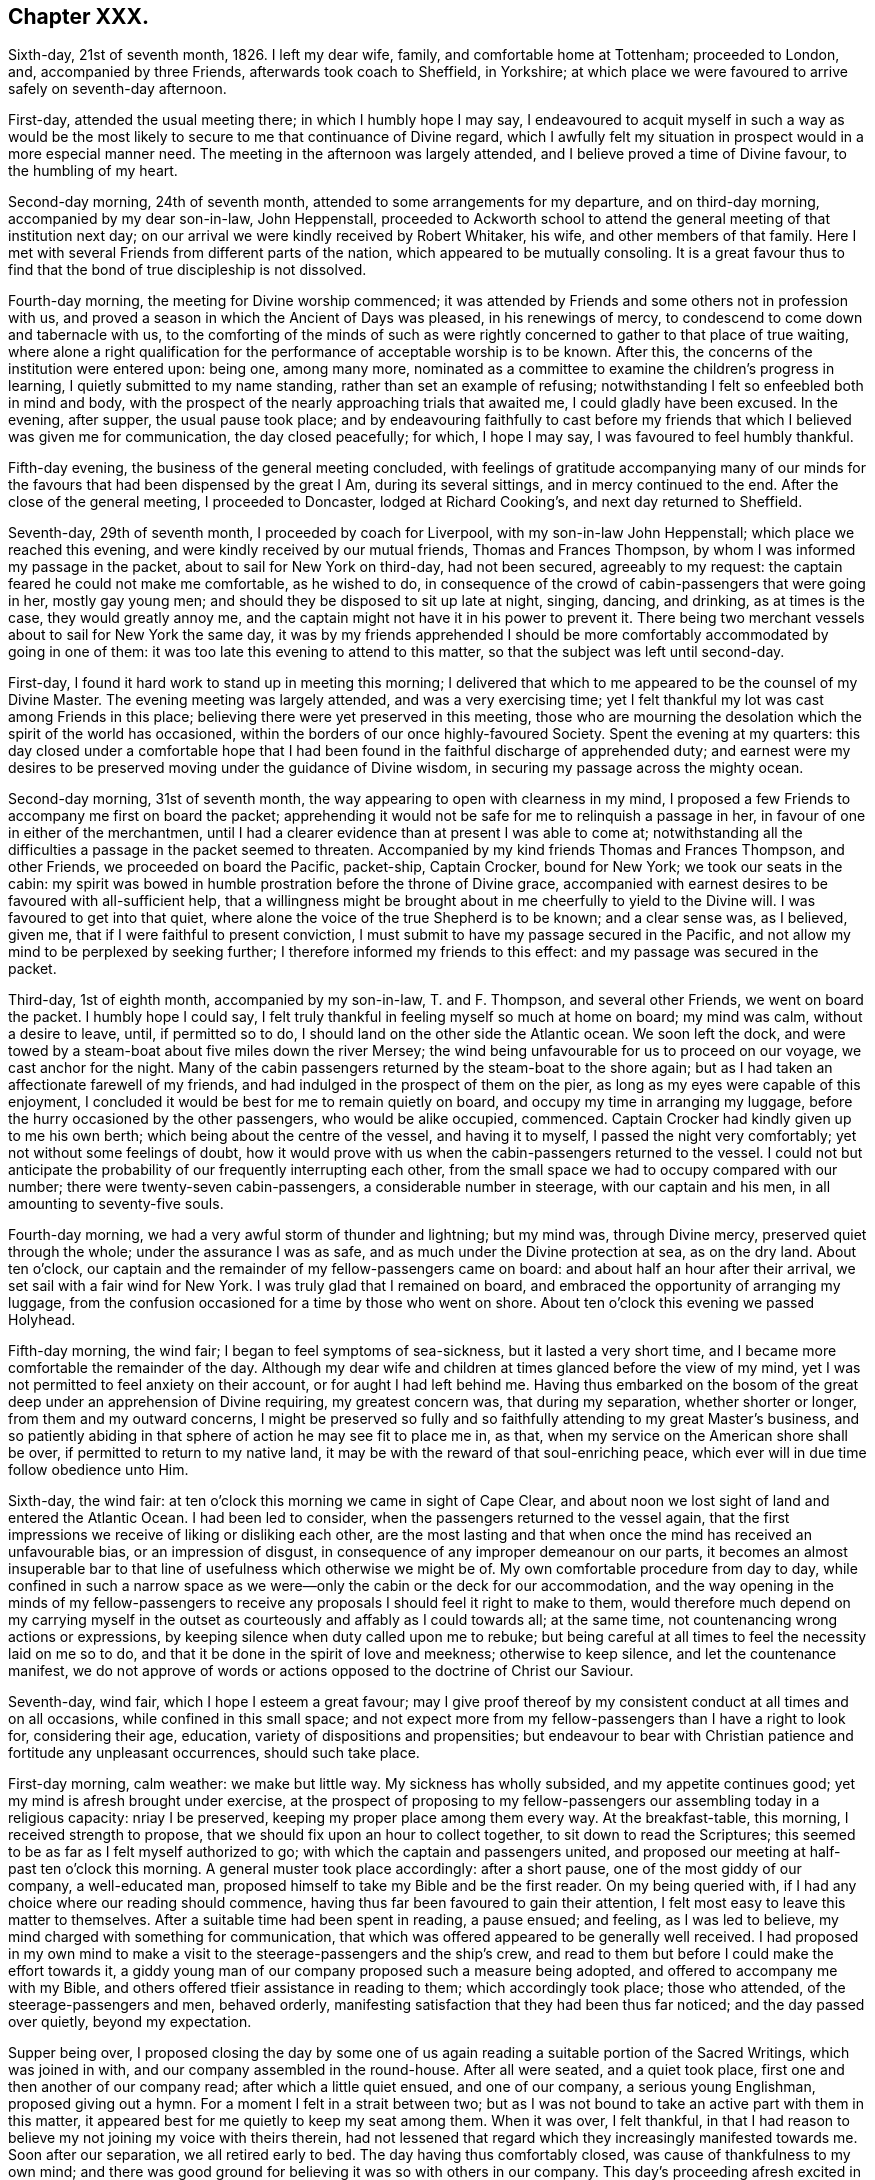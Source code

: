 == Chapter XXX.

Sixth-day, 21st of seventh month, 1826.
I left my dear wife, family, and comfortable home at Tottenham; proceeded to London, and,
accompanied by three Friends, afterwards took coach to Sheffield, in Yorkshire;
at which place we were favoured to arrive safely on seventh-day afternoon.

First-day, attended the usual meeting there; in which I humbly hope I may say,
I endeavoured to acquit myself in such a way as would be the most
likely to secure to me that continuance of Divine regard,
which I awfully felt my situation in prospect would in a more especial manner need.
The meeting in the afternoon was largely attended,
and I believe proved a time of Divine favour, to the humbling of my heart.

Second-day morning, 24th of seventh month,
attended to some arrangements for my departure, and on third-day morning,
accompanied by my dear son-in-law, John Heppenstall,
proceeded to Ackworth school to attend the general meeting of that institution next day;
on our arrival we were kindly received by Robert Whitaker, his wife,
and other members of that family.
Here I met with several Friends from different parts of the nation,
which appeared to be mutually consoling.
It is a great favour thus to find that the bond of true discipleship is not dissolved.

Fourth-day morning, the meeting for Divine worship commenced;
it was attended by Friends and some others not in profession with us,
and proved a season in which the Ancient of Days was pleased, in his renewings of mercy,
to condescend to come down and tabernacle with us,
to the comforting of the minds of such as were rightly
concerned to gather to that place of true waiting,
where alone a right qualification for the performance
of acceptable worship is to be known.
After this, the concerns of the institution were entered upon: being one,
among many more,
nominated as a committee to examine the children`'s progress in learning,
I quietly submitted to my name standing, rather than set an example of refusing;
notwithstanding I felt so enfeebled both in mind and body,
with the prospect of the nearly approaching trials that awaited me,
I could gladly have been excused.
In the evening, after supper, the usual pause took place;
and by endeavouring faithfully to cast before my friends
that which I believed was given me for communication,
the day closed peacefully; for which, I hope I may say,
I was favoured to feel humbly thankful.

Fifth-day evening, the business of the general meeting concluded,
with feelings of gratitude accompanying many of our minds
for the favours that had been dispensed by the great I Am,
during its several sittings, and in mercy continued to the end.
After the close of the general meeting, I proceeded to Doncaster,
lodged at Richard Cooking`'s, and next day returned to Sheffield.

Seventh-day, 29th of seventh month, I proceeded by coach for Liverpool,
with my son-in-law John Heppenstall; which place we reached this evening,
and were kindly received by our mutual friends, Thomas and Frances Thompson,
by whom I was informed my passage in the packet, about to sail for New York on third-day,
had not been secured, agreeably to my request:
the captain feared he could not make me comfortable, as he wished to do,
in consequence of the crowd of cabin-passengers that were going in her,
mostly gay young men; and should they be disposed to sit up late at night, singing,
dancing, and drinking, as at times is the case, they would greatly annoy me,
and the captain might not have it in his power to prevent it.
There being two merchant vessels about to sail for New York the same day,
it was by my friends apprehended I should be more
comfortably accommodated by going in one of them:
it was too late this evening to attend to this matter,
so that the subject was left until second-day.

First-day, I found it hard work to stand up in meeting this morning;
I delivered that which to me appeared to be the counsel of my Divine Master.
The evening meeting was largely attended, and was a very exercising time;
yet I felt thankful my lot was cast among Friends in this place;
believing there were yet preserved in this meeting,
those who are mourning the desolation which the spirit of the world has occasioned,
within the borders of our once highly-favoured Society.
Spent the evening at my quarters:
this day closed under a comfortable hope that I had been
found in the faithful discharge of apprehended duty;
and earnest were my desires to be preserved moving under the guidance of Divine wisdom,
in securing my passage across the mighty ocean.

Second-day morning, 31st of seventh month,
the way appearing to open with clearness in my mind,
I proposed a few Friends to accompany me first on board the packet;
apprehending it would not be safe for me to relinquish a passage in her,
in favour of one in either of the merchantmen,
until I had a clearer evidence than at present I was able to come at;
notwithstanding all the difficulties a passage in the packet seemed to threaten.
Accompanied by my kind friends Thomas and Frances Thompson, and other Friends,
we proceeded on board the Pacific, packet-ship, Captain Crocker, bound for New York;
we took our seats in the cabin:
my spirit was bowed in humble prostration before the throne of Divine grace,
accompanied with earnest desires to be favoured with all-sufficient help,
that a willingness might be brought about in me cheerfully to yield to the Divine will.
I was favoured to get into that quiet,
where alone the voice of the true Shepherd is to be known; and a clear sense was,
as I believed, given me, that if I were faithful to present conviction,
I must submit to have my passage secured in the Pacific,
and not allow my mind to be perplexed by seeking further;
I therefore informed my friends to this effect: and my passage was secured in the packet.

Third-day, 1st of eighth month, accompanied by my son-in-law, T. and F. Thompson,
and several other Friends, we went on board the packet.
I humbly hope I could say,
I felt truly thankful in feeling myself so much at home on board; my mind was calm,
without a desire to leave, until, if permitted so to do,
I should land on the other side the Atlantic ocean.
We soon left the dock,
and were towed by a steam-boat about five miles down the river Mersey;
the wind being unfavourable for us to proceed on our voyage,
we cast anchor for the night.
Many of the cabin passengers returned by the steam-boat to the shore again;
but as I had taken an affectionate farewell of my friends,
and had indulged in the prospect of them on the pier,
as long as my eyes were capable of this enjoyment,
I concluded it would be best for me to remain quietly on board,
and occupy my time in arranging my luggage,
before the hurry occasioned by the other passengers, who would be alike occupied,
commenced.
Captain Crocker had kindly given up to me his own berth;
which being about the centre of the vessel, and having it to myself,
I passed the night very comfortably; yet not without some feelings of doubt,
how it would prove with us when the cabin-passengers returned to the vessel.
I could not but anticipate the probability of our frequently interrupting each other,
from the small space we had to occupy compared with our number;
there were twenty-seven cabin-passengers, a considerable number in steerage,
with our captain and his men, in all amounting to seventy-five souls.

Fourth-day morning, we had a very awful storm of thunder and lightning; but my mind was,
through Divine mercy, preserved quiet through the whole;
under the assurance I was as safe, and as much under the Divine protection at sea,
as on the dry land.
About ten o`'clock, our captain and the remainder of my fellow-passengers came on board:
and about half an hour after their arrival, we set sail with a fair wind for New York.
I was truly glad that I remained on board,
and embraced the opportunity of arranging my luggage,
from the confusion occasioned for a time by those who went on shore.
About ten o`'clock this evening we passed Holyhead.

Fifth-day morning, the wind fair; I began to feel symptoms of sea-sickness,
but it lasted a very short time, and I became more comfortable the remainder of the day.
Although my dear wife and children at times glanced before the view of my mind,
yet I was not permitted to feel anxiety on their account,
or for aught I had left behind me.
Having thus embarked on the bosom of the great deep
under an apprehension of Divine requiring,
my greatest concern was, that during my separation, whether shorter or longer,
from them and my outward concerns,
I might be preserved so fully and so faithfully attending to my great Master`'s business,
and so patiently abiding in that sphere of action he may see fit to place me in, as that,
when my service on the American shore shall be over,
if permitted to return to my native land,
it may be with the reward of that soul-enriching peace,
which ever will in due time follow obedience unto Him.

Sixth-day, the wind fair: at ten o`'clock this morning we came in sight of Cape Clear,
and about noon we lost sight of land and entered the Atlantic Ocean.
I had been led to consider, when the passengers returned to the vessel again,
that the first impressions we receive of liking or disliking each other,
are the most lasting and that when once the mind has received an unfavourable bias,
or an impression of disgust, in consequence of any improper demeanour on our parts,
it becomes an almost insuperable bar to that line
of usefulness which otherwise we might be of.
My own comfortable procedure from day to day,
while confined in such a narrow space as we were--only
the cabin or the deck for our accommodation,
and the way opening in the minds of my fellow-passengers to receive
any proposals I should feel it right to make to them,
would therefore much depend on my carrying myself in the
outset as courteously and affably as I could towards all;
at the same time, not countenancing wrong actions or expressions,
by keeping silence when duty called upon me to rebuke;
but being careful at all times to feel the necessity laid on me so to do,
and that it be done in the spirit of love and meekness; otherwise to keep silence,
and let the countenance manifest,
we do not approve of words or actions opposed to the doctrine of Christ our Saviour.

Seventh-day, wind fair, which I hope I esteem a great favour;
may I give proof thereof by my consistent conduct at all times and on all occasions,
while confined in this small space;
and not expect more from my fellow-passengers than I have a right to look for,
considering their age, education, variety of dispositions and propensities;
but endeavour to bear with Christian patience and fortitude any unpleasant occurrences,
should such take place.

First-day morning, calm weather: we make but little way.
My sickness has wholly subsided, and my appetite continues good;
yet my mind is afresh brought under exercise,
at the prospect of proposing to my fellow-passengers
our assembling today in a religious capacity:
nriay I be preserved, keeping my proper place among them every way.
At the breakfast-table, this morning, I received strength to propose,
that we should fix upon an hour to collect together, to sit down to read the Scriptures;
this seemed to be as far as I felt myself authorized to go;
with which the captain and passengers united,
and proposed our meeting at half-past ten o`'clock this morning.
A general muster took place accordingly: after a short pause,
one of the most giddy of our company, a well-educated man,
proposed himself to take my Bible and be the first reader.
On my being queried with, if I had any choice where our reading should commence,
having thus far been favoured to gain their attention,
I felt most easy to leave this matter to themselves.
After a suitable time had been spent in reading, a pause ensued; and feeling,
as I was led to believe, my mind charged with something for communication,
that which was offered appeared to be generally well received.
I had proposed in my own mind to make a visit to
the steerage-passengers and the ship`'s crew,
and read to them but before I could make the effort towards it,
a giddy young man of our company proposed such a measure being adopted,
and offered to accompany me with my Bible,
and others offered tfieir assistance in reading to them; which accordingly took place;
those who attended, of the steerage-passengers and men, behaved orderly,
manifesting satisfaction that they had been thus far noticed;
and the day passed over quietly, beyond my expectation.

Supper being over,
I proposed closing the day by some one of us again
reading a suitable portion of the Sacred Writings,
which was joined in with, and our company assembled in the round-house.
After all were seated, and a quiet took place,
first one and then another of our company read; after which a little quiet ensued,
and one of our company, a serious young Englishman, proposed giving out a hymn.
For a moment I felt in a strait between two;
but as I was not bound to take an active part with them in this matter,
it appeared best for me quietly to keep my seat among them.
When it was over, I felt thankful,
in that I had reason to believe my not joining my voice with theirs therein,
had not lessened that regard which they increasingly manifested towards me.
Soon after our separation, we all retired early to bed.
The day having thus comfortably closed, was cause of thankfulness to my own mind;
and there was good ground for believing it was so with others in our company.
This day`'s proceeding afresh excited in me feelings of gratitude to my Divine Master,
in that he was pleased to preserve me from abandoning my passage in the Pacific.

Second-day, not making much way to New York:
my mind continues to be preserved in patience;
a virtue necessary for those to have a good store of, who traverse the great deep,
where there is nothing to look to but the unstable element, besides Him,
whose controlling power alone commands a storm or a calm.
Yet the adversary assaults me not a little with fears and discouragements, if possible,
to lay waste my confidence in the Divine all-sufficiency,
to care for and protect me on every hand;
but Divine mercy continues still to watch over me:
that I may never be permitted to forfeit this Divine superintending care and protection,
is the earnest prayer of my soul.

Third-day, fair weather, but the wind so very light, we make but little way.
How entirely, under our present circumstances, are we dependent on that Almighty Power,
who commands the winds and is obeyed!
Towards evening a brisk gale sprang up,
which had a cheering effect on the countenances of many of my fellow-passengers,
who were longing to reach our destined port.
I hope I am not unmindful of the favours I am enjoying, being preserved in resignation,
as to the event of a short or a long passage.

Fourth-day morning, going through the night at the rate of seven knots an hour,
and continuing so to do; from the motion of the vessel,
some of us feel disposed to be a little squeamish; but towards noon the wind slackened.
What a mercy it is from our heavenly Father, to be made willing, in every state,
therewith to be content!
During my time of retirement this morning, I was led to see with the eyes of my soul,
as clearly so as ever I beheld any object with my outward eyes,
myself landed in the city of New York, and a man approaching me in full speed,
and I was led to believe his mind was charged with
combustible matter to pour out upon me.
This, at first, caused that degree of sadness to come over my mind,
which I cannot describe; but I was favoured with the assurance,
if my dependence continued to remain firmly fixed on that arm of Divine preservation,
which had brought me through so many difficulties and dangers,
this man would be restrained by that same invisible power from doing me harm;
after which my mind became tranquillized.

Fifth-day, going at the rate of eight knots an hour,
which caused great motion in the vessel.
I found I must try to keep as quiet as possible,
or there would be a danger of my being quite laid by.
The man I had seen during my retirement yesterday,
came today fresh before the view of my mind; but an assurance attended from Him,
who never fails to fulfill all his gracious promises,
if on our part we are careful that the conditions of them are faithfully complied with,
that if I was earnestly concerned to keep near to Him,
who had called me forth into his service,
carefully avoiding meddling with matters that I was not called upon to meddle with,
patiently enduring such opposition as I might have to meet with,
in a faithful discharge of apprehended duty,
the sure Rock of defence would be a shelter for me in every storm.

Sixth-day, wind favourable: we have been out at sea only ten days,
and it is supposed we have made at least one-third of our passage.

Seventh-day, 12th of eighth month.
Weather continues very fine; our passengers generally in good health.
I often crave Divine support, to be preserved keeping my proper place among them;
especially as way appeared to be opened in their minds,
to receive any thing and everything I may have to offer,
whether by way of counsel or reproof,`" they also showed me every mark of respect,
when I have felt it required of me to give a suitable hint,
that their conduct has not quite savoured of a Christian spirit.
About noon, we hailed an English brig, bound for Liverpool.
It appeared we had been now eleven days from our moorings,
and sailed thirteen hundred miles.
I have been permitted for a short time this day,
to have my mind occupied in thinking on my dear wife and family;
but I find it will not be profitable for me to indulge much in this way, and considering,
as my great Master well knows,
that an over-anxious disposition of mind is one of my very weak sides, I esteem it,
I hope, a favour, that his restraining hand is laid upon me.
May I continue resigned to every one of his dispensations,
however opposed to human nature.
I cannot help looking forward with some degree of thoughtfulness towards tomorrow,
accompanied with earnest breathings towards the Lord,
that he would preserve me in my proper place among our ship`'s company.

First-day, the wind a-head this morning, which occasions our being on the tack.
The motion of the vessel is very trying to the passengers,
which led me to fear our intended sitting together this morning, would be prevented;
but when the time appointed came,
I requested our kind captain to promote our being called together,
which he appeared cheerfully to do; we mustered pretty strong,
considering the change that had taken place in the motion of our vessel;
some of our company today being much indisposed.
When all were seated, a suitable pause took place,
and a few chapters out of the New Testament were
read by different individuals of our company;
after which we again sat in quiet.
Matter arose in my mind for communication; but,
from the indisposition I was labouring under, owing to the motion of the vessel,
I feared the probability of my being able to acquit myself to any advantage to our company,
which caused much hesitation in my own mind;
yet I felt a dread of the consequences of withholding,
not doubting but that inward poverty would be the result; but after a struggle,
I was favoured with strength to yield to apprehended duty.
The evening closed with reading, as before, all retiring quietly to bed at an early hour.

Second-day, the wind still a-head,
and from the constant uncomfortable motion of the vessel, many of my fellow-passengers,
as well as myself, feel much exhausted.

Third-day, 15th. The wind yet a-head, a fresh call for the exercise of patience:
may I be preserved from manifesting any thing even like
a contrary disposition before my fellow-passengers,
is what I desire of the Lord my God.

Fourth-day morning, after a sleepless night, owing to our frequent tacking,
and the rolling of the vessel, I went on deck, and found, by inquiry,
we had made but little way during the night, the wind still continuing a-head.
By endeavouring to keep in the quiet, under our present trying situation,
I was favoured to attain to that state of mind, in which I thought I could truly say,
I had not the least desire to be anywhere than where I now actually am.
Although for the first eleven days we had made more than one-third of our passage,
for the last five days we have been continually on the tack,
and made but very little way.
Among such a company, I found it difficult to come at a secure spot for retirement;
I shifted from place to place, above and below deck, but in vain,
until I took my seat behind the mast of the forecastle.
Some of my omissions on shore found me out,
in this the most secluded spot I could come at,
and I dared not do otherwise than allow them to have their full scope in my mind.
Although my thus giving place to the painful remembrance
of them occasioned some very deep-felt secret sighs,
yet I was led to view it as a mark of Divine mercy and regard,
thus to bring before the view of my mind my short-comings,
in order that I may take warning thereby in my future moving along;
and more especially so,
in that I thought I was favoured with the evidence
that my disobedience did not lie against me as wilful.
This proved a season of renewing covenant;
and earnest were the breathings of my exercised soul, that through adorable help,
which I was led to believe would, from time to time, be offered for my acceptance,
faithfulness might so mark all my footsteps on the American shore,
as that I might be preserved from adding to that catalogue of omissions, which, at times,
rise up in my mind and reproach me.

Fifth-day morning: we have passed a very blowing night, with the wind still a-head,
the ocean greatly agitated; many of us much indisposed in consequence.
A day of as great exercise of faith and patience as most I have known;
a day of frequent renewing of covenant--a day in
which my mind has been brought to a willingness,
I humbly hope in godly sincerity, to say to my great Almighty Benefactor and Preserver,
"`I am willing to go anywhere, and to any one, you may be pleased to send me,
and through the continuance of your holy aid, to deliver your whole counsel,
be it whatsoever it may.`"
The prospect I have had for many years, of making a religious visit to New South Wales,
glancing afresh before the view of my mind, occasioned some deep heart-felt sighs;
that if it should continue to be a Divine requiring,
my great Master would not leave nor forsake me,
until a cheerful resignation was brought about,
to yield in this and every other matter of duty.

Sixth-day morning; going on deck,
the captain reported that we were now pursuing our
right course at the rate of five knots an hour,
which was cheering to our minds: expectations were held out,
of reaching soundings on the banks of Newfoundland by twelve o`'clock tonight,
if we continued this course; but at sunset the wind very much abated,
and we had a very trying night from the rolling of the vessel: I passed a sleepless one.
A calm came on, and from the increased rolling of our vessel,
I was obliged to take my position at full length on the deck.
During the stretching of my weary body on this hard bed,
my mind was led to contemplate the unbounded power of the great Ruler of the universe;
that the sovereign on his throne, has no more place with Him,
than the beggar on the dunghill,
but as it becomes the sovereign`'s chief care and concern to be found
walking in that way which is well pleasing unto his great Creator,
by whom he, as well as the meanest of his subjects, will be judged in a future day,
for the deeds done in the body.
These considerations led me afresh into near sympathy with my dear sovereign,
surrounded as he is by temptations, and by those called his friends; who,
there is reason to fear, will prove the worst of enemies--flatterers,
a description of persons who surround those in power:
and my soul was led to crave for him that help, which alone can enable him,
now in his advanced life, to choose the Lord for his portion;
and thereby secure for himself that celestial crown designed for him.

Seventh-day morning.
O, holy Father! keep me in the hollow of your Divine hand this day; that so,
through my good example to the multitude enclosed with me by these wooden walls,
who appear watching my movements, your great name may be glorified,
and inquiry begotten after the more acceptable way of serving you, our God.

First-day morning.
The little wind we have is still a-head:
a degree of solicitude accompanies my mind this morning,
that quietness as a canopy may cover our minds,
and that nothing on my part may be promotive of the contrary.
At the time proposed, we collected together pretty generally; and after all were seated,
and a pause had taken place, one of our company commenced reading:
when the reading closed, a pause took place again, and we separated much in quiet.
After which, accompanied by some of my fellow-passengers, we proceeded to the forecastle,
and collected such of the steerage-passengers and
men as were at liberty to give us their company:
after reading to them, a pause took place; feeling, as I apprehended,
my mind charged with something for communication,
that which I had to ofl`'er appeared to be well received.
In the evening, on my proposing to our kind captain that we should read,
he ordered the round-house to be lighted up,
and a pretty general assembling of our company took place: reading commenced,
and the evening closed quietly,
and in a manner becoming the occasion for which the day was set apart;
each retired early to bed.

Second-day morning: after passing a comfortable night, I went on deck,
and found the wind was still a-head of us; yet, through adorable mercy, which,
I was favoured renewedly to experience is watching over me,
guarding me on the right hand and on the left,
I was preserved both from being over-elated when we were making speed on our passage,
and from being cast down when we were tossed to and fro by the mighty billows,
which roll one after another against the sides of our vessel,
making little or no way on our passage.
Nor had I the shadow of a desire this morning to be anywhere but where I now am;
feeling truly thankful, as I humbly hope has been the case, that I have been enabled,
in my conduct and conversation among our ship`'s company,
to set an example of quiet submission to this,
as well as every other dispensation of Divine wisdom.
He deals with us, his unworthy creatures, as a tender father;
when he permits our worldly undertakings to be prosperous,
or all our fairest prospects to be blasted, whether gradually, or as in a moment,
when the destroyer is allowed to enter our borders,--yet all is in mercy,
unmerited mercy.
A small part of our company sat longer than usual after dinner, over their wine,
which threatened to produce a disposition to disturb
the quiet of the rest of the company on board:
such a circumstance not having before occurred, I proceeded to the cabin, and in a kind,
persuasive way, entreated them to quit their bottles and glasses,
and give us their company on deck, with which, in a short time,
they appeared pleasantly to comply.

While I was sitting in the round-house this evening,
part of our company came in one after another, and taking their seats,
soon began to sing; on which I arose to retire, which being observed by them,
they proposed to desist if I wished them, rather than offend me:
but as I did not feel that which would have warranted such a request on my part,
never having heard, since coming on board the vessel,
any thing escape any of their lips in this way that was indecent or immoral,
I left the round-house.
I felt satisfied with proceeding as I had thus done,
aware that if we are favoured to preserve that place in the minds of our fellowpassengers,
so that a word of caution, counsel, or reproof is well received,
we must not expect more from them than would be consistent with their education,
manner of bringing up, natural disposition, and advancement, if they had known any,
in religion.

Third-day morning: the wind continued a-head:
we sailed for awhile with a prospect of a short passage;
but how it may fare with us is uncertain:
we have no power to help ourselves on this trackless ocean;
it is enough to be favoured to know our minds preserved in stability,
and to be able to say in sincerity of soul unto Him, who when he commands is obeyed,
whether it be a storm or a calm, a wind favourable to our prospects of things,
or opposed thereto, "`Your will be done.`"
This being the state of my mind, I humbly hope, as I am not able of myself to come to it,
I feel truly thankful for the favour.

Fourth-day: the wind a little changed in our favour:
but towards noon it turned a-head again.
We have not, as yet, reached the banks of Newfoundland,
so little way have we made for the last twelve days.
The weather continues to be very fine, which is a great favour for us passengers,
both in the cabin and in the steerage; for the state of the air being very oppressive,
we must have suffered much,
if we could not have remained on deck until we retired to rest; notwithstanding which,
I found it hard work at times to bear up against the dizziness in my head,
and uncomfortable sensation in my stomach, as well as those misgivings inwardly,
which often arose before the view of my mind; which if I had given way to,
might have proved the means of my losing hold of the anchor of hope and shield of faith.

Sixth-day morning; the wind still a-head of us: this proved a trying day to me,
from the misgivings I had to combat with,
when considering the small space between us and eternity,
and that the starting of one of the planks of our vessel,
in all probability would inevitably soon send us to the bottom of the mighty deep.
However,
by endeavouring after that help that has never yet failed me in seasons like these,
I was enabled to lay hold of it when bed-time came,
and lie down in full confidence no harm would befall us.

A fair wind sprung up, and we are going seven knots an hour,
advancing now towards the banks of Newfoundland.
Our ship`'s company appeared much cheered with the prospect before us;
yet I could not but regret,
that instead of a quiet feeling of gratitude to the great Author of all good,
for this change that had taken place in our circumstances,
a disposition towards levity prevailed with some of our ship`'s company.
First-day now fast approaching again; I look towards it with earnest desires,
that nothing may be found lacking on my part towards
promoting the proper observance of it.

First-day morning, the vessel rolled so much in the night, that I had but little rest,
yet the wind continues fair for us.
Although it is supposed we are two hundred and fifty miles from land, yet a small bird,
resembling our yellow-hammer in England, settled on our rigging.
We also had a sight of some whales at a distance,
one of vast size first throwing his head and shoulders out of the water,
and then his tail and the other part of his body, spouting at a tremendous rate.
It might have been gratifying to have had a nearer view of him, yet,
considering what an enemy he might have proved by a nearer approach,
I was better satisfied that our distance kept as it did.

We held our meeting as usual, and were favoured with a solid, and, I hope, to some,
a profitable time.
I was comforted, when the time of silence took place,
to observe the quiet that continued over us, and the disposition manifested to remain so,
until it appeared`' right for us to separate.
At the time of our meeting breaking up, a fishing-vessel appeared in sight, at anchor;
our captain made towards her, and put out our long-boat:
the mate and a few of the passengers went on board,
in hopes of being able to procure some fresh fish, but found, on their arrival,
all their last week`'s catching was salted down;
yet they were willing to allow our company the use of their baits, hooks and lines,
for the purpose of a supply for their present needs, which privilege they embraced,
and in a short time they returned again to the vessel, with forty-nine fine cod-fish;
some, it was supposed, weighed thirty pounds each.
Although I could not be a partaker of them myself, yet I felt a secret pleasure,
not easily to be described, on account of the steerage-passengers,
who were to partake of this feast, which the mighty deep had afforded,
and who had been living much on their salt provision.
This fishing excursion occurring on the breaking up of our meeting in the cabin,
the minds of the steerage-passengers appeared too unsettled
to be likely to take any interest in our reading to them,
as heretofore, and therefore it was not attempted; but on inquiry,
it was thought seven o`'clock in the evening might be a
suitable time to call them together for that purpose.

When the time came, some of the cabin-passengers, who had given up to read to them,
failed not to remind me of it, and we assembled accordingly.
At first I felt discouraged,
from a fear we should not have been able to come at that quiet which is so desirable.
An Irishman, a steerage-passenger, became quarrelsome;
but he was prevailed upon to be quiet,
while one of our company was reading from the sacred pages;
which contain matter suited to all states and conditions of mankind.
Wounded and bruised as we may have become, through yielding to the world, the flesh,
or the devil, or to all of them, yet we shall find, as we peruse these Sacred Writings,
with minds rightly directed to the great Author of them,
that they will not fail to bring us to the spot where a sovereign remedy will be found;
and if we are but willing to have it applied to the full,
and our wounds searched to the very bottom, soundness of religious principle,
accompanied by soundness of conduct and conversation, will be brought about.
Seated on the forecastle, with the vast expanse of the mighty ocean before me,
its agitated state, the sea running very high,
the rolling motion of the vessel through the great foaming waves,
together with the occasion we were then assembled about,
introduced my mind into very awful feelings.
The fishing excursion had rather an unsettling effect on some of our cabin-passengers,
and I felt discouraged as to the probability of reading to profit,
before we retired to rest; yet I did not feel satisfied to omit proposing it, which,
when done, appeared to be cordially united with;
we therefore pretty generally assembled in the round-house,
and very soon quietly settled down.
After the reading closed, during which a good degree of attention was manifested,
I ventured, as ability was afforded, to plead the cause of truth and righteousness.
A good degree of solemnity continued during a considerable
pause that took place before we separated;
after which, as we were rising from our seats,
a young man manifested a disposition to excite levity in the minds of
two young women who had conducted themselves orderly during our sitting,
proposing their singing a psalm or a hymn with him.
From the light, airy disposition, which evidently prevailed in his mind,
I found myself called upon to interfere.
I told him if he would sing a psalm or a hymn,
in such a serious disposition of mind as was well suited to the occasion,
he must be left to his liberty so to do; but that,
if he attempted it in the light airy disposition of mind he was then in,
it was my belief it would be nothing short of offering an insult to the Divine Being;
and that sacred things were not to be thus trifled with.
He thanked me for my observations, and there the matter ended.
I was favoured to retire to rest peacefully, and with contentedness of mind; counting it,
I hope, a mercy to be spared from the anxiety,
which seemed to accompany the minds of some of my fellow travellers to reach New York.

Second-day morning, the wind was favourable,
which was a cheering prospect to our ship`'s company, in which I also was a partaker,
accompanied with feelings of gratitude that the weather
continued so favourable for our being on deck,
and that health prevailed throughout the whole ship`'s company.
The state of the air has greatly changed to cold, since coming to, and while we were on,
the banks of Newfoundland.
We observed a whale sporting about this day, which somewhat varied the scene;
we rarely have had a vessel in sight.

Third-day, I passed a very trying night, from the constant motion of the vessel;
towards morning, the wind sunk nearly to a calm,
yet we are making some way towards our port.
The weather again became very oppressive,
and I could hardly keep on deck until our awning was put up.
A large waterspout appeared in sight this morning;
our distance from it was supposed to be about six miles;
it was very visible to the naked eye: a great number of porpoises sporting about,
enlivened the dreary sameness of the ocean.
The heat was very oppressive,--the thermometer being at eighty degrees in the shade.

Fourth-day morning, the wind tacked about, yet pretty much in our favour,
and the weather rather moderated from a pleasant breeze springing up.
New South Wales has been uppermost with me part of this day,
should it be required of me to make the sacrifice;
the prospect of the length of the voyage, and the detention I might experience,
my advanced age, and the parting from my dear wife,
never more to see her again in this world, have bowed me as into the very dust;
until I was enabled to address my great Almighty Master in the language of,
"`I am resigned to go any where; only draw me by your Spirit and power,
and make me willing to run after you.`"
This state of true resignation, to what may be the future requirings of my Divine Master,
being attained, I was favoured to rise again as out of the deeps,
and to enjoy the social company and conversation of my fellow-passengers,
which previously I had no capacity for.

Fifth-day morning, the wind again a-head.
I have been led to view the quiet retreat I left at Highbury, near Flitchin,
and contrast it with my present situation,
enclosed in such a small space on the mighty ocean,
amidst a numerous company of individuals, who before I came on board the vessel,
were strangers to me,---the vessel rolling to and fro,
with hardly a quiet corner to be found suitable for reflection,--also
a frequent pain in my head with dizziness;--yet not a desire is
permitted to overpower my mind to be anywhere than where I am.
Surely this must be the Lord`'s doing;
and how can it be otherwise than marvellous in mine eyes, inasmuch as, by nature,
I have an utter aversion to being on the water,
and am a bundle of impatience and anxiety: may I never forfeit his favours,
but be found willing to devote the remainder of my days,
to the work and service my great and good Master may see fit to call me to,
is the prayer of my soul.
We made but little way today; the wind more fair towards evening.

Sixth-day morning, 1st of ninth month, 1826.
Almost a calm, and yet the motion of the vessel, from the disturbed state of the ocean,
caused some of us to feel very unwell.
Our captain proclaimed us to be about two hundred and fifty miles from New York.

Seventh-day morning, wind fair, running eight knots an hour; hopes are now entertained,
if this wind continues, of reaching New York by third-day next.

First-day morning; wind fair, making our course about four or five knots an hour:
may I be found faithful in our little meeting this day,
should anything be required of me to offer therein.
Our gradually advancing towards our destined port feels animating,
although the testimony in my own mind is, that bonds and afflictions await me there;
yet these feelings are accompanied with the assurance,
"`I the Lord will be with you;`" He never yet deceived or disappointed any,
whose reliance is firmly established on him for help
and protection in every needful time.
I sighed however,
and cried for preservation amidst the dangers that
I felt awaited me on the shores of North America.
At the usual time this morning, we assembled in the round-house: after all were seated,
and a suitable pause had taken place,
which from our first commencement I had recommended,
both previous to our reading and after it closed, several chapters were read;
during which, I thought the great Master fulfilled his gracious promise,
of being in the midst of us: we separated under feelings of holy solemnity,
which nothing of the creaturely part can possibly produce.
The weather was very fine; the serenity that covered the wide expanse of ocean before us,
to a mind capable of meditating on the wonderful works of an Almighty Power,
cannot but occasion feelings of awful wonder and astonishment.

A few days past we were riding on the proud waves, tossed to and fro, here and there,
at their pleasure;
today this boisterous unstable element appears comparatively almost without motion:
we keep gliding along towards our port, almost imperceptibly.
In the evening our usual reading took place in the round-house;
it proved a favoured meeting:
the day closed with feelings of reverent gratitude to the Author of all our mercies,
who has been pleased to be with me from time to time,
since traversing this watery element, surrounded by such a variety of individuals,
of different dispositions and religious professions;
and who has strengthened me to support our various testimonies, I humbly hope I may say,
in a good degree of faithfulness.

Second-day morning: going our right course:
we began to feel something of the breezes of the land,
by which the painful sensations in my head and stomach were abated;
the weather was fine and serene, and our vessel going about six knots an hour, which,
with the prospect of being likely soon to see New York,
occasioned cheerfulness on all countenances.
Although the prospect of hastening to port proclaims relief to my poor, frail tabernacle,
yet it also proclaims thraldom and captivity to my spirit.

Third-day morning; a brisk, fair wind, but on account of the great swell of the ocean,
we find it hard work to keep upon our feet or on our seats.
I have been enabled, on looking towards the time of my landing on the American shore,
to crave that obedience to every clear manifestation of duty may mark all my footsteps,
and the whole counsel of my great Master given me to communicate,
whether in the assemblies of the people, or privately to individuals,
be faithfully imparted; and also, that if opposition in any way be my lot,
while travelling on the shores of North America,
I may be favoured to live so near to the great Preserver of men,
as to be kept from opposing again in my own spirit; but if a reply be warranted,
that it may be done in the spirit of love and meekness; or if silence is to be observed,
that my lips may be sealed by that Almighty Power, who best knows when we should speak,
and when we should keep silence; and to whom alone must the event be left.
Made soundings again this afternoon in thirty-two fathoms;
and the colour of the water is much changed in a very short time.

Fourth-day morning; when I went on deck, the wind was again a-head:
the effect of this disappointment was evident in the countenances of many "`of our company;
but my mind, through the extension of Divine help,
is preserved in quiet submission to our present detention;
although hopes were awakened last evening,
that we should have seen Long Island before sunset.
This detention afforded me an opportunity of taking a retrospect
of my conduct among my fellow-passengers and our ship`'s company,
how far I had been endeavouring to keep my proper station among them;
as a kind Providence had given me considerable place
in the minds of most if not all on board.
After some very heavy rain, with thunder and lightning,
the wind towards noon became more fair.

Fifth-day morning, 7th of ninth month; the wind changed in our favour,
and we sailed at about ten knots an hour;
cheerfulness resumed its place on each countenance:
expectations were now held out that we should be abreast of Long Island by afternoon;
and at noon one of our crew went aloft,
and shouted "`land in sight,`" which we were not able to discern;
but in a short time after, a small spot of land became visible to the naked eye on deck.
Upon this cheering prospect, all hands began to prepare to reach the shore,
as it was now expected we should land at New York by night.
At two o`'clock a pilot came on board,
by whom we learned that health prevailed in the city; but, to our great disappointment,
for I felt I had a share in it, he informed us,
we should not be able to reach New York with this tide,
but must wait the tide tomorrow morning.
Some of our passengers proposed, when we threw out our anchor, to take to the pilot-boat,
and go on shore in her;
but it was necessary that the quarantine physician should attend on board the packet,
to ascertain the health of our ship`'s company, the proposal was abandoned.
We now had the land on both sides,
and the sweet and refreshing land breezes cheered not only our spirits,
but even our poor cow, whose eyes had appeared dim during the passage,
and whose voice I had not heard before,
put her head out of her crib and lowed in a most animating manner, with her ears forward,
her eyes sparkling, and sniffling up the air of the land,
as if rejoicing with us at the prospect of once more
setting her foot on some green pasture.

We reached the quarantine vessel about six o`'clock in the evening,
the physician stationed in her came on board our packet,
and soon set us all at liberty to go on shore.
A steam-boat, lying off Staten Island, was hailed, which soon reached us,
and the cabin-passengers with myself went on board her.
Although I apprehended my friends in New York were apprised of my coming in the Pacific,
yet as the packet could not get up this tide,
they would not be likely to expect my arrival tonight, which was fast coming on.
Having no recollection of the name of the street where Elizabeth Bowne,
the Friend with whom I intended to take up my abode, resided,
I began to fear I had taken a wrong step,
by not remaining on board the packet another night; but a person in the steam-boat,
I suppose, observing me to be a stranger, kindly inquired of me my place of destination,
offering his services to assist me in finding my quarters.
On informing him whose house I was bound for,
I found he had no knowledge where the residence of Elizabeth Bowne was,
but kindly proposed to take me to a friend of his,
and a member of our own religious Society, who, he said,
would conduct me safely to my quarters.
I felt my mind relieved on this subject, and found fresh cause for thankfulness,
as it was dark when we landed.
I was taken to the house of my ever afterwards kind friend William F. Mott,
who proposed I should take up my abode with them;
but as I was led to believe the pointings of best Wisdom, before I left my own home,
had been to take up my abode under the roof of Elizabeth Bowne, I felt most easy,
although late in the evening, to proceed to her residence,
and see if she was able to accommodate me without difficulty
to herself I found an open door in her mind,
and that of her very kind widowed daughter, for my accommodation.
I anticipated the pleasure of a night`'s rest on shore; but, alas, was disappointed;
although everything had been done to add to my comfort in this respect,
I was not able to come at any sleep the night through:
like the miller who could not sleep unless the mill was at work, so I could not sleep,
from missing the rocking and motion I had been accustomed to on ship-board,
and I had to pass another such night before I was
able to recover my usual habit of sleep on shore.
